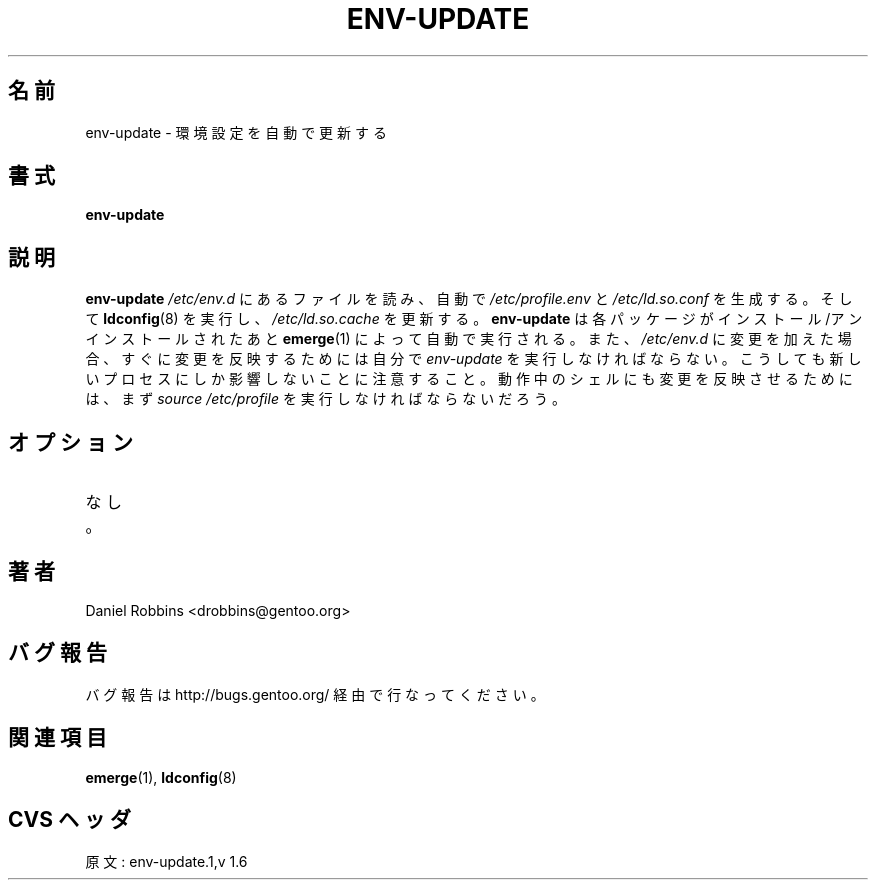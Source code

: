 .\"
.\" Japanese Version Copyright (c) 2003-2004 Mamoru KOMACHI
.\"     all rights reserved
.\" Translated on 8 Jul 2003 by Mamoru KOMACHI <usata@gentoo.org>
.\"
.TH "ENV-UPDATE" "1" "Feb 2003" "Portage 2.0.51" "Portage"
.SH 名前
env-update \- 環境設定を自動で更新する
.SH 書式
.B env-update
.SH 説明
.B env-update
\fI/etc/env.d\fR にあるファイルを読み、自動で \fI/etc/profile.env\fR
と \fI/etc/ld.so.conf\fR を生成する。そして \fBldconfig\fR(8)
を実行し、\fI/etc/ld.so.cache\fR を更新する。 \fBenv-update\fR は
各パッケージがインストール/アンインストールされたあと \fBemerge\fR(1)
によって自動で実行される。また、\fI/etc/env.d\fR に変更を加えた場合、
すぐに変更を反映するためには自分で \fIenv-update\fR を実行しなければ
ならない。こうしても新しいプロセスにしか影響しないことに注意すること。
動作中のシェルにも変更を反映させるためには、まず\fIsource /etc/profile\fR
を実行しなければならないだろう。
.SH オプション
.TP
なし。
.SH 著者
Daniel Robbins <drobbins@gentoo.org>
.SH バグ報告
バグ報告は http://bugs.gentoo.org/ 経由で行なってください。
.SH 関連項目
.BR emerge (1),
.BR ldconfig (8)
.SH CVS ヘッダ
原文: env-update.1,v 1.6
